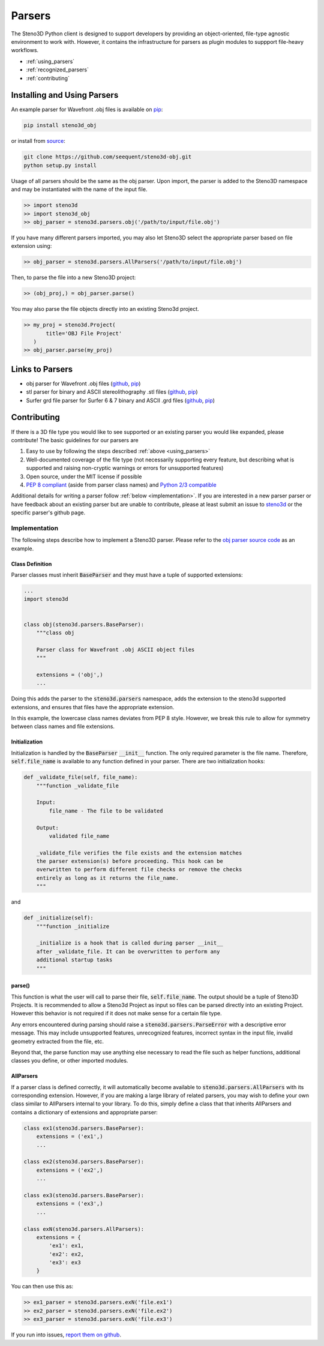 .. _parsers:

Parsers
=======

The Steno3D Python client is designed to support developers by providing
an object-oriented, file-type agnostic environment to work with. However,
it contains the infrastructure for parsers as plugin modules to suppport
file-heavy workflows.

- :ref:`using_parsers`
- :ref:`recognized_parsers`
- :ref:`contributing`

.. _using_parsers:

Installing and Using Parsers
----------------------------

An example parser for Wavefront .obj files is available on
`pip <https://pypi.python.org/pypi/steno3d_obj>`__:

.. code::

    pip install steno3d_obj

or install from `source <https://github.com/seequent/steno3d-obj>`__:

.. code::

    git clone https://github.com/seequent/steno3d-obj.git
    python setup.py install

Usage of all parsers should be the same as the obj parser.
Upon import, the parser is added to the Steno3D namespace and may be
instantiated with the name of the input file.

.. code::

    >> import steno3d
    >> import steno3d_obj
    >> obj_parser = steno3d.parsers.obj('/path/to/input/file.obj')

If you have many different parsers imported, you may also let Steno3D
select the appropriate parser based on file extension using:

.. code::

    >> obj_parser = steno3d.parsers.AllParsers('/path/to/input/file.obj')

Then, to parse the file into a new Steno3D project:

.. code::

    >> (obj_proj,) = obj_parser.parse()

You may also parse the file objects directly into an existing Steno3d project.

.. code::

    >> my_proj = steno3d.Project(
           title='OBJ File Project'
       )
    >> obj_parser.parse(my_proj)

.. _recognized_parsers:

Links to Parsers
-----------------------------

- obj parser for Wavefront .obj files
  (`github <https://github.com/seequent/steno3d-obj>`__,
  `pip <https://pypi.python.org/pypi/steno3d_obj>`__)
- stl parser for binary and ASCII stereolithography .stl files
  (`github <https://github.com/seequent/steno3d-stl>`__,
  `pip <https://pypi.python.org/pypi/steno3d_stl>`__)
- Surfer grd file parser for Surfer 6 & 7 binary and ASCII .grd files
  (`github <https://github.com/seequent/steno3d-surfer>`__,
  `pip <https://pypi.python.org/pypi/steno3d_surfer>`__)


.. _contributing:

Contributing
------------

If there is a 3D file type you would like to see supported or an existing
parser you would like expanded, please contribute! The basic guidelines
for our parsers are

#. Easy to use by following the steps described :ref:`above <using_parsers>`
#. Well-documented coverage of the file type (not necessarily supporting
   every feature, but describing what is supported and raising non-cryptic
   warnings or errors for unsupported features)
#. Open source, under the MIT license if possible
#. `PEP 8 compliant <https://www.python.org/dev/peps/pep-0008/>`_
   (aside from parser class names) and
   `Python 2/3 compatible <http://python-future.org/compatible_idioms.html>`_

Additional details for writing a parser follow :ref:`below <implementation>`.
If you are interested in a new parser parser or have feedback about an
existing parser but are unable to contribute, please at least submit an
issue to
`steno3d <https://github.com/seequent/steno3dpy/issues>`_
or the specific parser's github page.

.. _implementation:

Implementation
++++++++++++++

The following steps describe how to implement a Steno3D parser. Please
refer to the `obj parser source code <https://github.com/seequent/steno3d-obj>`__
as an example.

Class Definition
****************

Parser classes must inherit :code:`BaseParser` and they must have a tuple
of supported extensions:

.. code::

    ...
    import steno3d


    class obj(steno3d.parsers.BaseParser):
        """class obj

        Parser class for Wavefront .obj ASCII object files
        """

        extensions = ('obj',)
        ...

Doing this adds the parser to the :code:`steno3d.parsers` namespace, adds
the extension to the steno3d supported extensions, and ensures that files
have the appropriate extension.

In this example, the lowercase class names deviates from PEP 8 style.
However, we break this rule to allow for symmetry between class names
and file extensions.

Initialization
**************

Initialization is handled by the :code:`BaseParser` :code:`__init__`
function. The only required parameter is the file name. Therefore,
:code:`self.file_name` is available to any function defined in your parser.
There are two initialization hooks:

.. code::

    def _validate_file(self, file_name):
        """function _validate_file

        Input:
            file_name - The file to be validated

        Output:
            validated file_name

        _validate_file verifies the file exists and the extension matches
        the parser extension(s) before proceeding. This hook can be
        overwritten to perform different file checks or remove the checks
        entirely as long as it returns the file_name.
        """

and

.. code::

    def _initialize(self):
        """function _initialize

        _initialize is a hook that is called during parser __init__
        after _validate_file. It can be overwritten to perform any
        additional startup tasks
        """

parse()
*******

This function is what the user will call to parse their file,
:code:`self.file_name`. The output should be a tuple of Steno3D Projects.
It is recommended to allow a Steno3d Project as input so files can be
parsed directly into an existing Project. However this behavior is not
required if it does not make sense for a certain file type.

Any errors encountered during parsing should raise a
:code:`steno3d.parsers.ParseError` with a descriptive error message. This
may include unsupported features, unrecognized features, incorrect
syntax in the input file, invalid geometry extracted from the file, etc.

Beyond that, the parse function may use anything else necessary to
read the file such as helper functions, additional classes you define, or
other imported modules.

AllParsers
**********

If a parser class is defined correctly, it will automatically become
available to :code:`steno3d.parsers.AllParsers` with its corresponding
extension. However, if you are making a large library of related parsers,
you may wish to define your own class similar to AllParsers internal to
your library. To do this, simply define a class that that inherits
AllParsers and contains a dictionary of extensions and appropriate
parser:

.. code::

    class ex1(steno3d.parsers.BaseParser):
        extensions = ('ex1',)
        ...

    class ex2(steno3d.parsers.BaseParser):
        extensions = ('ex2',)
        ...

    class ex3(steno3d.parsers.BaseParser):
        extensions = ('ex3',)
        ...

    class exN(steno3d.parsers.AllParsers):
        extensions = {
            'ex1': ex1,
            'ex2': ex2,
            'ex3': ex3
        }

You can then use this as:

.. code::

    >> ex1_parser = steno3d.parsers.exN('file.ex1')
    >> ex2_parser = steno3d.parsers.exN('file.ex2')
    >> ex3_parser = steno3d.parsers.exN('file.ex3')


If you run into issues, `report them on github <https://github.com/seequent/steno3dpy/issues/new>`_.
